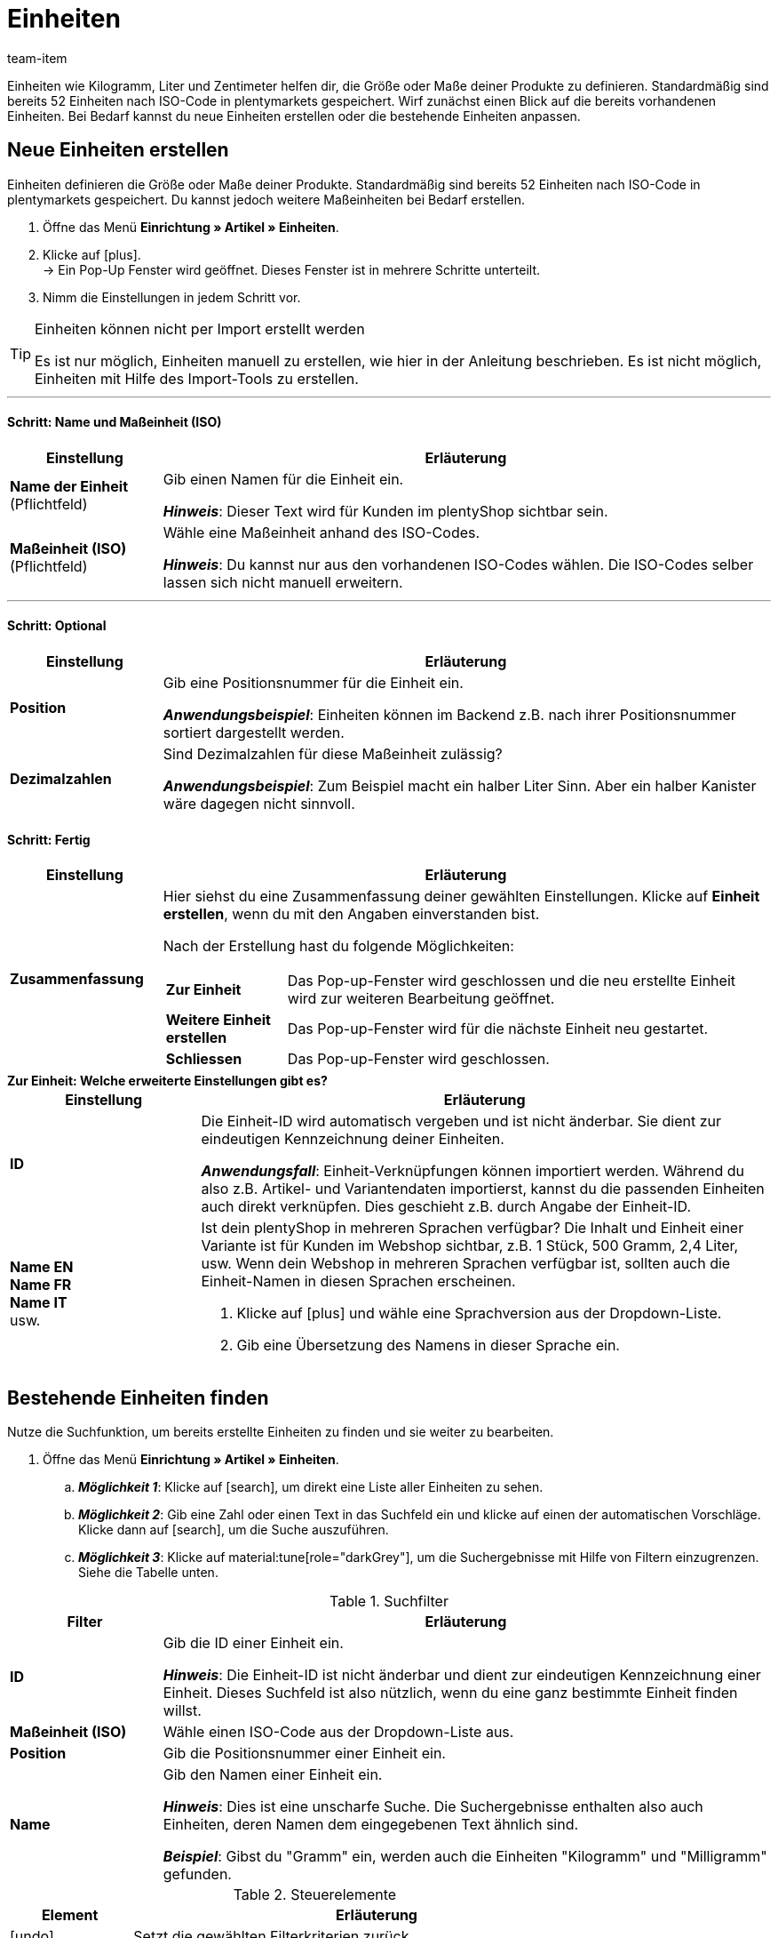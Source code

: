 = Einheiten
:keywords: Einheit, Einheiten, Maßeinheit, Maßeinheiten, Größe, Maße, Länge, Breite, ISO-Code, ISO, Dezimalzahlen, Inhalt, Grundpreis, Preis pro, Stück, Kilogramm, Gramm, Milligramm, Liter
:description: Standardmäßig sind 52 Einheiten in plentymarkets gespeichert. Lerne, wie du weitere Maßeinheiten bei Bedarf erstellst.
:author: team-item

//ToDo - GIFs in German and English, also for the Tags page too

////
zuletzt bearbeitet 01.11.2022
////

Einheiten wie Kilogramm, Liter und Zentimeter helfen dir, die Größe oder Maße deiner Produkte zu definieren.
Standardmäßig sind bereits 52 Einheiten nach ISO-Code in plentymarkets gespeichert.
Wirf zunächst einen Blick auf die bereits vorhandenen Einheiten.
Bei Bedarf kannst du neue Einheiten erstellen oder die bestehende Einheiten anpassen.

[#100]
== Neue Einheiten erstellen

Einheiten definieren die Größe oder Maße deiner Produkte.
Standardmäßig sind bereits 52 Einheiten nach ISO-Code in plentymarkets gespeichert.
Du kannst jedoch weitere Maßeinheiten bei Bedarf erstellen.

. Öffne das Menü *Einrichtung » Artikel » Einheiten*.
. Klicke auf icon:plus[role="darkGrey"]. +
→ Ein Pop-Up Fenster wird geöffnet. Dieses Fenster ist in mehrere Schritte unterteilt.
. Nimm die Einstellungen in jedem Schritt vor.

[TIP]
.Einheiten können nicht per Import erstellt werden
====
Es ist nur möglich, Einheiten manuell zu erstellen, wie hier in der Anleitung beschrieben.
Es ist nicht möglich, Einheiten mit Hilfe des Import-Tools zu erstellen.
====

---

[discrete]
==== Schritt: Name und Maßeinheit (ISO)

[cols="1,4a"]
|===
|Einstellung |Erläuterung

| *Name der Einheit* +
[red]#(Pflichtfeld)#
|Gib einen Namen für die Einheit ein.

*_Hinweis_*: Dieser Text wird für Kunden im plentyShop sichtbar sein.

| *Maßeinheit (ISO)* +
[red]#(Pflichtfeld)#
|Wähle eine Maßeinheit anhand des ISO-Codes.

*_Hinweis_*: Du kannst nur aus den vorhandenen ISO-Codes wählen.
Die ISO-Codes selber lassen sich nicht manuell erweitern.

|===

---

[discrete]
==== Schritt: Optional

[cols="1,4a"]
|===
|Einstellung |Erläuterung

| *Position*
|Gib eine Positionsnummer für die Einheit ein.

*_Anwendungsbeispiel_*:
Einheiten können im Backend z.B. nach ihrer Positionsnummer sortiert dargestellt werden.

| *Dezimalzahlen*
|Sind Dezimalzahlen für diese Maßeinheit zulässig?

*_Anwendungsbeispiel_*:
Zum Beispiel macht ein halber Liter Sinn.
Aber ein halber Kanister wäre dagegen nicht sinnvoll.

|===

[discrete]
==== Schritt: Fertig

[cols="1,4"]
|===
|Einstellung |Erläuterung

| *Zusammenfassung*
a|Hier siehst du eine Zusammenfassung deiner gewählten Einstellungen.
Klicke auf *Einheit erstellen*, wenn du mit den Angaben einverstanden bist.

Nach der Erstellung hast du folgende Möglichkeiten:

[cols="1,4a"]
!===

! *Zur Einheit*
!Das Pop-up-Fenster wird geschlossen und die neu erstellte Einheit wird zur weiteren Bearbeitung geöffnet.

! *Weitere Einheit erstellen*
!Das Pop-up-Fenster wird für die nächste Einheit neu gestartet.

! *Schliessen*
!Das Pop-up-Fenster wird geschlossen.

!===

|===

[.collapseBox]
.*Zur Einheit: Welche erweiterte Einstellungen gibt es?*
--

[cols="1,3a"]
|===
|Einstellung |Erläuterung

| *ID*
| Die Einheit-ID wird automatisch vergeben und ist nicht änderbar.
Sie dient zur eindeutigen Kennzeichnung deiner Einheiten.

*_Anwendungsfall_*: Einheit-Verknüpfungen können importiert werden.
Während du also z.B. Artikel- und Variantendaten importierst, kannst du die passenden Einheiten auch direkt verknüpfen.
Dies geschieht z.B. durch Angabe der Einheit-ID.

| *Name EN* +
*Name FR* +
*Name IT* +
usw.
|Ist dein plentyShop in mehreren Sprachen verfügbar?
Die Inhalt und Einheit einer Variante ist für Kunden im Webshop sichtbar, z.B. 1 Stück, 500 Gramm, 2,4 Liter, usw.
Wenn dein Webshop in mehreren Sprachen verfügbar ist, sollten auch die Einheit-Namen in diesen Sprachen erscheinen.

. Klicke auf icon:plus[role="darkGrey"] und wähle eine Sprachversion aus der Dropdown-Liste.
. Gib eine Übersetzung des Namens in dieser Sprache ein.

|===

--

[#130]
== Bestehende Einheiten finden


Nutze die Suchfunktion, um bereits erstellte Einheiten zu finden und sie weiter zu bearbeiten.

. Öffne das Menü *Einrichtung » Artikel » Einheiten*.
.. *_Möglichkeit 1_*: Klicke auf icon:search[role="darkGrey"], um direkt eine Liste aller Einheiten zu sehen.
.. *_Möglichkeit 2_*: Gib eine Zahl oder einen Text in das Suchfeld ein und klicke auf einen der automatischen Vorschläge.
Klicke dann auf icon:search[role="darkGrey"], um die Suche auszuführen.
.. *_Möglichkeit 3_*: Klicke auf material:tune[role="darkGrey"], um die Suchergebnisse mit Hilfe von Filtern einzugrenzen.
Siehe die Tabelle unten.

//image::artikel:standard-suche.gif[]

.Suchfilter
[cols="1,4a"]
|===
|Filter |Erläuterung

| *ID*
|Gib die ID einer Einheit ein.

*_Hinweis_*: Die Einheit-ID ist nicht änderbar und dient zur eindeutigen Kennzeichnung einer Einheit.
Dieses Suchfeld ist also nützlich, wenn du eine ganz bestimmte Einheit finden willst.

| *Maßeinheit (ISO)*
|Wähle einen ISO-Code aus der Dropdown-Liste aus.

| *Position*
|Gib die Positionsnummer einer Einheit ein.

| *Name*
|Gib den Namen einer Einheit ein.

*_Hinweis_*: Dies ist eine unscharfe Suche.
Die Suchergebnisse enthalten also auch Einheiten, deren Namen dem eingegebenen Text ähnlich sind.

*_Beispiel_*: Gibst du "Gramm" ein, werden auch die Einheiten "Kilogramm" und "Milligramm" gefunden.

|===

.Steuerelemente
[cols="1,4a"]
|===
|Element |Erläuterung

| icon:undo[role="darkGrey"]
|Setzt die gewählten Filterkriterien zurück.

| icon:search[role="darkGrey"] *SUCHEN*
|Führt die Suche aus.
|===

[.collapseBox]
.*Filtereinstellungen können auch gespeichert werden*
--

Wenn du eine Suche ausführst, werden deine gewählten Sucheinstellungen oben als so genannte "Chips" dargestellt.
Diese Sucheinstellungen kannst du speichern, um sie in Zukunft schneller und einfacher wieder verwenden zu können.

[.instruction]
Aktuellen Filter speichern:

. Führe eine Suche aus.
. Klicke auf *Gespeicherte Filter* (material:bookmarks[role="darkGrey"]).
. Klicke auf material:bookmark_border[role="darkGrey"] *Aktuellen Filter speichern*.
. Gib einen Namen ein und schalte die optionalen Einstellungen bei Bedarf ein (material:toggle_on[role="blue"]).
. Klicke auf *Speichern*. +
→ Die Filtereinstellungen erscheinen nun unter *Gespeicherte Filter* (material:bookmarks[role="darkGrey"]).

//image::artikel:vorlage-speichern.gif[]

[cols="1,4a"]
|===
|Element |Erläuterung

| *Als Standard festlegen*
|
material:toggle_on[role="blue"] = Wenn du das Menü *Einrichtung » Artikel » Einheiten* öffnest, werden die Filtereinstellungen bereits vorausgewählt sein und die Suche wird automatisch mit diesen Einstellungen gestartet.

material:toggle_off[role="darkGrey"] = Die Filtereinstellungen werden nicht bereits vorausgewählt sein.

| *Filter für alle Benutzer erstellen*
|
material:toggle_on[role="blue"] = Die Filtervoreinstellungen werden für alle Benutzerkonten sichtbar sein.

material:toggle_off[role="darkGrey"] = Die Filtervoreinstellungen werden nur für dein eigenes Benutzerkonto sichtbar sein.

|===

[.instruction]
Gespeicherte Filter anwenden:

. Klicke auf *Gespeicherte Filter* (material:bookmarks[role="darkGrey"]).
. Klicke auf eine bereits erstellte Filtervoreinstellung. +
→ Die Suche wird ausgeführt und die verwendeten Sucheinstellungen werden oben als so genannte "Chips" dargestellt.

--

---

Nachdem du die Suche ausgeführt hast, werden dir die Ergebnisse in einer Übersicht angezeigt.

* *_Möglichkeit 1_*: Klicke auf eine Einheit, um sie zu öffnen und die Einstellungen weiter zu bearbeiten.
* *_Möglichkeit 2_*: Wähle mehrere Einheiten aus (icon:check-square[role="blue"]) und klicke auf das Stiftsymbol (icon:pencil[role="darkGrey"]).
Dies öffnet alle gewählten Einheiten gleichzeitig und du kannst die Einstellungen weiter bearbeiten.

//image::artikel:vorlage-speichern.gif[]

[#150]
== Einheit und Inhalt deiner Varianten angeben

Nachdem du die Einheiten initial konfiguriert hast, kannst du sie mit Varianten verknüpfen.
Dies kann manuell oder per Import erfolgen.

[.collapseBox]
.*Manuell*
--

Wenn du den Inhalt für nur wenige Varianten angeben möchtest, dann empfiehlt es sich, dies manuell zu tun.

. Öffne das Menü *Artikel » Artikel bearbeiten » [Variante öffnen] » Tab: Einstellungen » Bereich: Maße » Option: Inhalt*.
. Gib eine Zahl in das linke Feld ein.
. Wähle eine Einheit aus der rechten Dropdown-Liste aus.
. *Speichere* (terra:save[role="green"]) die Einstellungen.

//ToDo - wenn die neue Artikel-UI Standard ist, dann die Konfig oben löschen und durch die Konfig unten ersetzen

////
. Öffne das Menü *Artikel » Artikel-UI » [Variante öffnen] » Element: Inhalt / Dimensionen*.
. Gib eine Zahl in das Feld *Anzahl* ein.
. Wähle eine Einheit aus der Dropdown-Liste *Einheit* aus.
. *Speichere* (terra:save[role="darkGrey"]) die Einstellungen.
////

--

[.collapseBox]
.*Import*
--

Wenn du den Inhalt für viele Varianten angeben möchtest, dann empfiehlt es sich, dies per Import zu tun.

. Öffne das Menü *Daten » Import*.
. Erstelle einen neuen Import des Typs *Artikel*.
. Nutze die Zuordnungsfelder:
* xref:daten:elasticSync-artikel.adoc#1810[Inhalt Menge] und xref:daten:elasticSync-artikel.adoc#1800[Inhalt Einheit]. +
+
oder
* xref:daten:elasticSync-artikel.adoc#1810[Inhalt Menge] und xref:daten:elasticSync-artikel.adoc#1820[Inhalt Maßeinheit (ISO)].

xref:daten:ElasticSync.adoc#[Weitere Informationen zum Import-Tool im Allgemeinen].

--

[#200]
== Einheiten kombinieren, um Varianten zu erzeugen

Einheiten kannst du mit unterschiedlichen Mengen kombinieren und somit Varianten erzeugen.
Beispiel: Eine Seife, die in 100ml, 250ml und 500ml erhältlich ist.

. Öffne das Menü *Artikel » Artikel bearbeiten » [Artikel öffnen] » Tab: Varianten*.
. Klicke auf icon:plus[role="green"] *Neu*. +
→ Das Fenster *Neue Variante erstellen* wird geöffnet.
. Gib in das Feld *Inhalt* die Menge und Einheit der ersten Variante ein, z.B. 100ml.
. Klicke auf terra:execute[role="darkGrey"] *Varianten erstellen*.
. Wiederhole den Vorgang für 250ml und für 500ml.

//ToDo - wenn die neue Artikel-UI Standard ist, dann die Konfig oben löschen und durch die Konfig unten ersetzen

////
. Öffne das Menü *Artikel » Artikel-UI » [Artikel öffnen] » Variantenübersicht*.
. Klicke auf *Varianten erstellen* (icon:plus[role="darkGrey"]). +
→ Ein Pop-Up Fenster wird geöffnet.
. Gib in den Feldern *Inhalt* und *Einheit* die Menge und Einheit der ersten Variante ein, z.B. 100ml.
. Klicke auf *Varianten erstellen*.
. Wiederhole den Vorgang für 250ml und für 500ml.
////

[#300]
== Grundpreis auf Vertriebskanälen und Etiketten anzeigen

Sicherlich hast du schon mal den Grundpreis in einem Ladenregal gesehen.
Der Grundpreis gibt die Kosten pro Kilogramm, Liter oder andere Maßeinheit an.
Er errechnet sich aus Einheit, Inhalt und Preis der Variante.

*_Hintergrund-Info_*:
Am 28.05.2022 ist eine neue link:https://www.bmwk.de/Redaktion/DE/Downloads/P-R/novelle-der-preisangabenverordnung-pangv.pdf?__blob=publicationFile&v=4[Preisangabenverordnung^] in Kraft getreten.
In der Verordnung wird in § 4 vorgeschrieben, dass Händler, die Produkte nach Gewicht, Volumen, Länge oder Fläche verkaufen, den Grundpreis angeben müssen.
Die Mengeneinheit für den Grundpreis ist jeweils 1 Kilogramm, 1 Liter, 1 Kubikmeter, 1 Meter oder 1 Quadratmeter der Ware.

---

*_Was Händler tun müssen_*:

Der Grundpreis kann im eigenen plentyShop, auf Vertriebskanälen wie Amazon und eBay oder auf Artikeletiketten dargestellt werden.

[.collapseBox]
.*plentyShop*
--

. Öffne das Menü *Artikel » Artikel bearbeiten » [Variante öffnen] » Tab: Einstellungen » Bereich: Maße » Option: Inhalt*.
* Stelle sicher, dass ein numerischer Wert eingegeben wurde und eine Option aus der Dropdown-Liste gewählt wurde.
. Öffne das Menü *Artikel » Artikel bearbeiten » [Variante öffnen] » Tab: Einstellungen » Bereich: Verkaufspreise*.
* Stelle sicher, dass ein Preis eingegeben wurde.
. Öffne das Menü *CMS » ShopBuilder » [Inhalt öffnen]*
* Stelle sicher, dass das Widget *Artikel / Artikelpreis* im Layout enthalten ist.

//ToDo - wenn die neue Artikel-UI Standard ist, dann die Konfig oben löschen und durch die Konfig unten ersetzen

////
. Öffne das Menü *Artikel » Artikel-UI » [Variante öffnen] » Element: Inhalt / Dimensionen*.
* Stelle sicher, dass ein numerischer Wert in das Feld *Anzahl* eingegeben und eine Option aus der Dropdown-Liste *Einheit* gewählt wurde.
. Öffne das Menü *Artikel » Artikel-UI » [Variante öffnen] » Element: Verkaufspreise*.
* Stelle sicher, dass ein Preis eingegeben wurde.
. Öffne das Menü *CMS » ShopBuilder » [Inhalt öffnen]*
* Stelle sicher, dass das Widget *Artikel / Artikelpreis* im Layout enthalten ist.
////

[TIP]
Gemäß § 5 der link:https://www.bmwk.de/Redaktion/DE/Downloads/P-R/novelle-der-preisangabenverordnung-pangv.pdf?__blob=publicationFile&v=4[Preisangabenverordnung^] muss die Mengeneinheit für den Grundpreis 1 Kilogramm oder 1 Liter sein.
Das bedeutet aber nicht, dass du im plentymarkets Backend zwangsläufig deine Angaben in Kilogramm oder Liter machen musst.
Du kannst deine Angaben auch in Gramm oder Milliliter machen.
plentymarkets rechnet die Werte in Kilogramm oder Liter um und zeigt das Ergebnis im plentyShop an.
Beispiel: Eine Variante, die eine Mengenangabe von 1,20 EUR / 100 Gramm hat, wird zukünftig automatisch mit 12 EUR / Kilogramm im plentyShop ausgegeben.

--

[.collapseBox]
.*Vertriebskanäle*
--

Wie genau du vorgehen musst, um den Grundpreis auf einem Marktplatz anzuzeigen, wird auf der jeweiligen Handbuchseite beschrieben:

* xref:maerkte:varianten-vorbereiten.adoc#860[Amazon]
* xref:maerkte:ebay-einrichten.adoc#4000[eBay]
* xref:maerkte:otto-market.adoc#1302[OTTO]
* xref:maerkte:plus-gartenxxl.adoc#365[Netto]

--

[.collapseBox]
.*Artikeletiketten*
--

Etiketten gestaltest du mit Hilfe von Vorlagen.
Jede Vorlage enthält Informationen über die Größe des Etiketts, die Daten, die auf dem Etikett erscheinen sollen, und wo die einzelnen Daten auf dem Etikett positioniert werden sollen.

. Öffne das Menü *Einrichtung » Artikel » Etiketten*.
. Klappe die Vorlage auf (icon:plus-square-o[role="darkGrey"]).
. Finde das Feld *Grundpreis* und stelle sicher, dass X/Y-Koordinaten hier eingegeben wurden.

xref:artikel:barcodes.adoc#800[Weitere Informationen zur Gestaltung von Etiketten].

--
